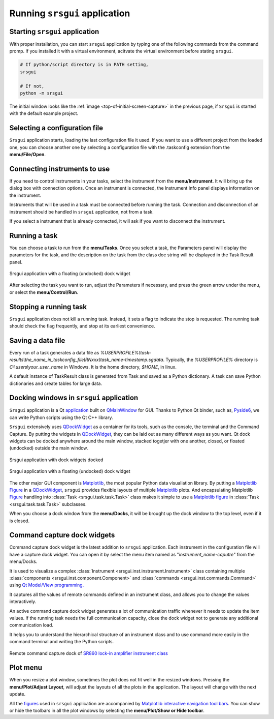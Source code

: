 Running ``srsgui`` application
================================

Starting ``srsgui`` application
---------------------------------

With proper installation, you can start ``srsgui`` application by typing one of the following commands from the command promp. If you installed it with a virtual environment, acitvate the virtual environment before stating ``srsgui``.

.. code-block::

    # If python/script directory is in PATH setting,
    srsgui
    
    # If not, 
    python -m srsgui

The initial window looks like the :ref:`image <top-of-initial-screen-capture>`
in the previous page, if ``Srsgui`` is started with the default example project. 

Selecting a configuration file 
-------------------------------

``Srsgui`` application starts, loading the last configuration file it used.
If you want to use a different project from the loaded one, you can choose another one
by selecting a configuration file with the .taskconfig extension from the **menu/File/Open**.

Connecting instruments to use
------------------------------

If you need to control instruments in your tasks, select the instrument from the **menu/Instrument**.
It will bring up the dialog box with connection options. Once an instrument is connected,
the Instrument Info panel displays information on the instrument.

Instruments that will be used in a task must be connected before running the task.
Connection and disconnection of an instrument should be handled in ``srsgui`` application, not from a task.

If you select a instrument that is already connected, it will ask if you want to disconnect the instrument. 

Running a task
---------------
You can choose a task to run from the **menu/Tasks**. Once you select a task,
the Parameters panel will display the parameters for the task, and the description
on the task from the class doc string will be displayed in the Task Result panel.

.. figure:: ./_static/task_selection.png
    :align: center
    :scale: 75 % 

    Srsgui application with a floating (undocked) dock widget

After selecting the task you want to run, adjust the Parameters if necessary,
and press the green arrow under the menu, or select the **menu/Control/Run**.

Stopping a running task
------------------------

``Srsgui`` application does not kill a running task. Instead, it sets a flag to indicate 
the stop is requested. The running task should check the flag frequently, and stop at its earliest convenience. 

Saving a data file 
--------------------

Every run of a task generates a data file as
*%USERPROFILE%\\task-results\\the_name_in_taskconfig_file\\RNxxx\\task_name-timestamp.sgdata*.
Typically, the *%USERPROFILE%* directory is *C:\\users\\your_user_name* in Windows.
It is the home directory, *$HOME*, in linux.

A default instance of TaskResult class is generated from Task and saved as a Python dictionary.
A task can save Python dictionaries and create tables for large data.

Docking windows in ``srsgui`` application
------------------------------------------ 
 
``Srsgui`` application is a Qt application_ built on QMainWindow_ for GUI.
Thanks to Python Qt binder, such as, Pyside6_, we can write Python scripts using the Qt C++ library.

``Srsgui`` extensively uses QDockWidget_ as a container for its tools,
such as the console, the terminal and the Command Capture. 
By putting the widgets in QDockWidget_, they can be
laid out as many different ways as you want. Qt dock widgets can be docked anywhere
around the main window, stacked togetjer with one another, closed, or floated (undocked)
outside the main window. 


.. figure:: ./_static/dock_widgets_expanded.png
    :align: center
    :scale: 50 % 
    
    Srsgui application with dock widgets docked


.. figure:: ./_static/dock_widget_floating.png
    :align: center
    :scale: 50 % 

    Srsgui application with a floating (undocked) dock widget
    
The other major GUI component is Matplotlib_, the most popular Python data visualiation library. By putting a Matplotlib_ Figure_ in a QDockWidget_, ``srsgui`` provides 
flexible layouts of multiple Matplotlib_ plots. And encapsulating Matplotlib Figure_
handling into :class:`Task <srsgui.task.task.Task>` class makes it simple to use a
Matplotlib_ figure_ in :class:`Task <srsgui.task.task.Task>` subclasses.

When you choose a dock window from the **menu/Docks**, it will be brought up the dock window
to the top level, even if it is closed.

Command capture dock widgets
-----------------------------

Command capture dock widget is the latest addition to ``srsgui`` application. Each instrument
in the configuration file will have a capture dock widget. You can open it by select the menu item
named as "*instrument_name-caputre*" from the menu/Docks.

It is used to visualize a complex :class:`Instrument <srsgui.inst.instrument.Instrument>` class
containing multiple :class:`components <srsgui.inst.component.Component>` and
:class:`commands <srsgui.inst.commands.Command>` using
`Qt Model/View programming. <model_view_programming_>`_

It captures all the values of remote commands defined in an instrument class,
and allows you to change the values interactively.

An active command capture dock widget generates a lot of communication traffic whenever it needs
to update the item values. If the running task needs the full communication capacity,
close the dock widget not to generate any additional communication load.

It helps you to understand the hierarchical structure of an instrument class
and to use command more easily in the command terminal and writing the Python scripts.

.. figure:: ./_static/lockin-capture.png
    :align: center
    :scale: 75 %

    Remote command capture dock of `SR860 lock-in amplifier instrument class <sr860_>`_

Plot menu
--------------

When you resize a plot window, sometimes the plot does not fit well in the resized windows.
Pressing the **menu/Plot/Adjust Layout**, will adjust the layouts of all the plots in the application.
The layout will change with the next update.

All the figures_ used in ``srsgui`` application are accompanied by
`Matplotlib interactive navigation tool bars <toolbar_>`_.
You can show or hide the toolbars in all the plot windows
by selecting the **menu/Plot/Show or Hide toolbar**.


.. _application: https://doc.qt.io/qt-6/qapplication.html#details
.. _QMainWindow: https://doc.qt.io/qt-6/qmainwindow.html#details
.. _QDockWidget: https://doc.qt.io/qt-5/qdockwidget.html#details
.. _model_view_programming: https://doc.qt.io/qt-6/model-view-programming.html
.. _pyside6: https://doc.qt.io/qtforpython-6/
.. _matplotlib: https://matplotlib.org/
.. _figure: https://matplotlib.org/stable/tutorials/introductory/quick_start.html#figure
.. _figures: https://matplotlib.org/stable/tutorials/introductory/quick_start.html#figure
.. _toolbar: https://matplotlib.org/3.2.2/users/navigation_toolbar.html
.. _sr860: https://pypi.org/project/srsinst.sr860/

